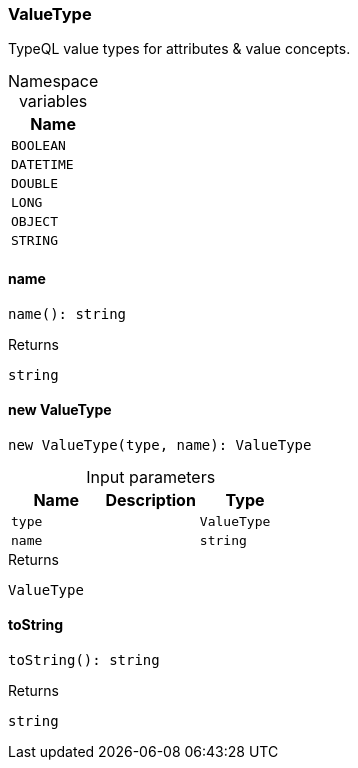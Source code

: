 [#_ValueType]
=== ValueType

TypeQL value types for attributes &amp; value concepts.

[caption=""]
.Namespace variables
// tag::enum_constants[]
[cols=""]
[options="header"]
|===
|Name
a| `BOOLEAN`
a| `DATETIME`
a| `DOUBLE`
a| `LONG`
a| `OBJECT`
a| `STRING`
|===
// end::enum_constants[]

// tag::methods[]
[#_ValueType_name_]
==== name

[source,nodejs]
----
name(): string
----



[caption=""]
.Returns
`string`

[#_ValueType_new_ValueType_type_ValueType_name_string]
==== new ValueType

[source,nodejs]
----
new ValueType(type, name): ValueType
----



[caption=""]
.Input parameters
[cols=",,"]
[options="header"]
|===
|Name |Description |Type
a| `type` a|  a| `ValueType`
a| `name` a|  a| `string`
|===

[caption=""]
.Returns
`ValueType`

[#_ValueType_toString_]
==== toString

[source,nodejs]
----
toString(): string
----



[caption=""]
.Returns
`string`

// end::methods[]

